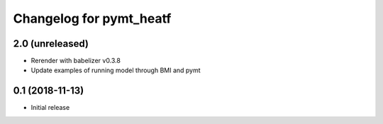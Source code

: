 Changelog for pymt_heatf
========================

2.0 (unreleased)
-------------------

- Rerender with babelizer v0.3.8
- Update examples of running model through BMI and pymt


0.1 (2018-11-13)
------------------

- Initial release

